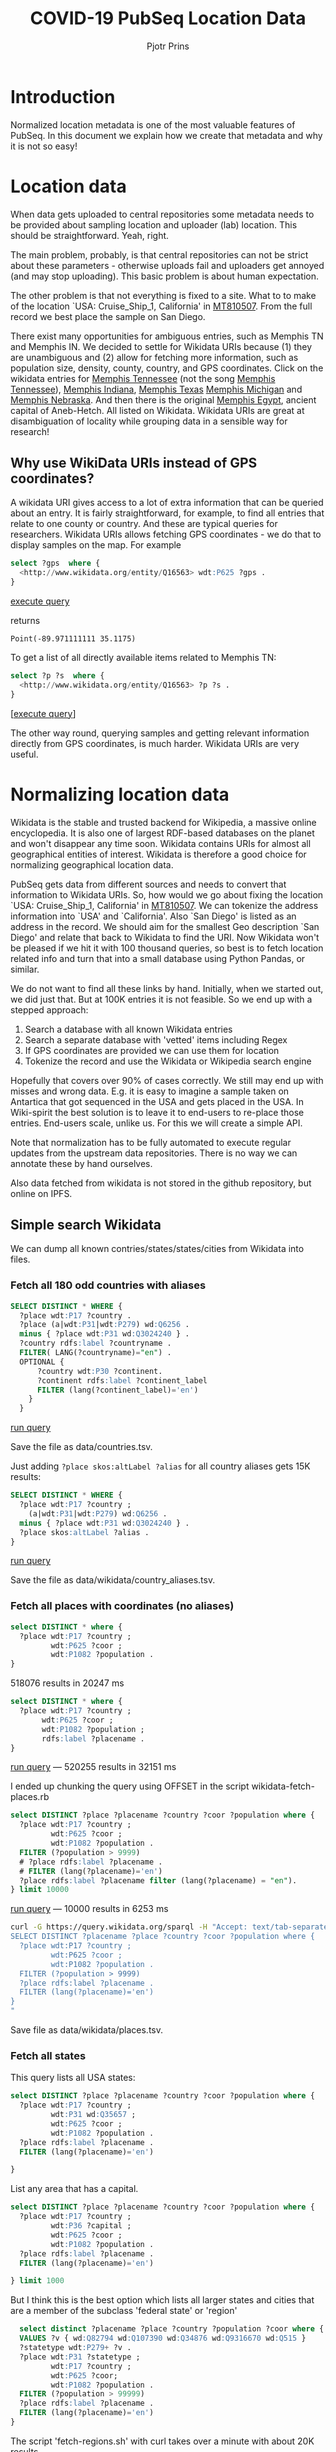 #+TITLE: COVID-19 PubSeq Location Data
#+AUTHOR: Pjotr Prins
# C-c C-e h h   publish
# C-c !         insert date (use . for active agenda, C-u C-c ! for date, C-u C-c . for time)
# C-c C-t       task rotate

#+HTML_HEAD: <link rel="Blog stylesheet" type="text/css" href="blog.css" />
#+OPTIONS: ^:nil

* Introduction

Normalized location metadata is one of the most valuable features of
PubSeq. In this document we explain how we create that metadata and
why it is not so easy!

* Table of Contents                                                     :TOC:noexport:
 - [[#introduction][Introduction]]
 - [[#location-data][Location data]]
   - [[#why-use-wikidata-uris-instead-of-gps-coordinates][Why use WikiData URIs instead of GPS coordinates?]]
 - [[#normalizing-location-data][Normalizing location data]]
   - [[#simple-search-wikidata][Simple search Wikidata]]
   - [[#start-normalizing-geo-location][Start normalizing geo-location]]
   - [[#regex-search-known-items][RegEx search known items]]
   - [[#fuzzy-search-wikidata][Fuzzy search Wikidata]]
 - [[#shape-expressions-shex-and-validation][Shape expressions (ShEx) and validation]]
 - [[#missing-data][Missing data]]

* Location data

When data gets uploaded to central repositories some metadata needs to
be provided about sampling location and uploader (lab) location. This
should be straightforward. Yeah, right.

The main problem, probably, is that central repositories can not be
strict about these parameters - otherwise uploads fail and uploaders
get annoyed (and may stop uploading). This basic problem is about
human expectation.

The other problem is that not everything is fixed to a site. What to
to make of the location `USA: Cruise_Ship_1, California' in [[https://www.ncbi.nlm.nih.gov/nuccore/MT810507][MT810507]].
From the full record we best place the sample on San Diego.

There exist many opportunities for ambiguous entries, such as Memphis
TN and Memphis IN. We decided to settle for Wikidata URIs because (1)
they are unambiguous and (2) allow for fetching more information, such
as population size, density, county, country, and GPS
coordinates. Click on the wikidata entries for [[http://www.wikidata.org/entity/Q16563][Memphis Tennessee]] (not
the song [[https://www.wikidata.org/wiki/Q2447864][Memphis Tennessee]]), [[https://www.wikidata.org/wiki/Q2699142][Memphis Indiana]], [[https://www.wikidata.org/wiki/Q979971][Memphis Texas]] [[https://www.wikidata.org/wiki/Q1890251][Memphis
Michigan]] and [[https://www.wikidata.org/wiki/Q3289795][Memphis Nebraska]]. And then there is the original [[https://www.wikidata.org/wiki/Q5715][Memphis
Egypt]], ancient capital of Aneb-Hetch. All listed on Wikidata. Wikidata
URIs are great at disambiguation of locality while grouping data in a
sensible way for research!

** Why use WikiData URIs instead of GPS coordinates?

A wikidata URI gives access to a lot of extra information that can be
queried about an entry. It is fairly straightforward, for example, to
find all entries that relate to one county or country. And these are
typical queries for researchers. Wikidata URIs allows fetching GPS
coordinates - we do that to display samples on the map. For example

#+begin_src sql
select ?gps  where {
  <http://www.wikidata.org/entity/Q16563> wdt:P625 ?gps .
}
#+end_src
[[https://query.wikidata.org/#select%20%3Fgps%20%20where%20%7B%0A%20%20%3Chttp%3A%2F%2Fwww.wikidata.org%2Fentity%2FQ16563%3E%20wdt%3AP625%20%3Fgps%20.%0A%7D][execute query]]

returns

: Point(-89.971111111 35.1175)

To get a list of all directly available items related to Memphis TN:

#+begin_src sql
select ?p ?s  where {
  <http://www.wikidata.org/entity/Q16563> ?p ?s .
}
#+end_src
[[[https://query.wikidata.org/#select%20%3Fp%20%3Fgps%20where%20%7B%0A%3Chttp%3A%2F%2Fwww.wikidata.org%2Fentity%2FQ2447864%3E%20%3Fp%20%3Fgps%20.%0A%20%20%20%20%20%20%20%20%20%20%20%20%20%20%20%20%20%20%20%20%20%20%20%20%20%7D][execute query]]]

The other way round, querying samples and getting relevant information
directly from GPS coordinates, is much harder. Wikidata URIs are very
useful.

* Normalizing location data

Wikidata is the stable and trusted backend for Wikipedia, a massive
online encyclopedia. It is also one of largest RDF-based databases on the
planet and won't disappear any time soon. Wikidata contains URIs for
almost all geographical entities of interest. Wikidata is therefore a
good choice for normalizing geographical location data.

PubSeq gets data from different sources and needs to convert that
information to Wikidata URIs. So, how would we go about fixing the
location `USA: Cruise_Ship_1, California' in [[https://www.ncbi.nlm.nih.gov/nuccore/MT810507][MT810507]]. We can tokenize
the address information into `USA' and `California'. Also `San Diego'
is listed as an address in the record. We should aim for the smallest
Geo description `San Diego' and relate that back to Wikidata to find
the URI. Now Wikidata won't be pleased if we hit it with 100 thousand
queries, so best is to fetch location related info and turn that into
a small database using Python Pandas, or similar.

We do not want to find all these links by hand. Initially, when we started out,
we did just that. But at 100K entries it is not feasible. So we end up
with a stepped approach:

1. Search a database with all known Wikidata entries
2. Search a separate database with 'vetted' items including Regex
3. If GPS coordinates are provided we can use them for location
4. Tokenize the record and use the Wikidata or Wikipedia search engine

Hopefully that covers over 90% of cases correctly.  We still may end
up with misses and wrong data. E.g. it is easy to imagine a sample
taken on Antartica that got sequenced in the USA and gets placed in
the USA. In Wiki-spirit the best solution is to leave it to end-users
to re-place those entries. End-users scale, unlike us. For this we
will create a simple API.

Note that normalization has to be fully automated to execute regular
updates from the upstream data repositories. There is no way we can
annotate these by hand ourselves.

Also data fetched from wikidata is not stored in the github
repository, but online on IPFS.

** Simple search Wikidata

We can dump all known contries/states/states/cities from Wikidata into
files.

*** Fetch all 180 odd countries with aliases

#+begin_src sql
  SELECT DISTINCT * WHERE {
    ?place wdt:P17 ?country .
    ?place (a|wdt:P31|wdt:P279) wd:Q6256 .
    minus { ?place wdt:P31 wd:Q3024240 } .
    ?country rdfs:label ?countryname .
    FILTER( LANG(?countryname)="en") .
    OPTIONAL {
        ?country wdt:P30 ?continent.
        ?continent rdfs:label ?continent_label
        FILTER (lang(?continent_label)='en')
      }
    }
#+end_src

[[https://query.wikidata.org/#%0A%20%20SELECT%20DISTINCT%20%2a%20WHERE%20%7B%0A%20%20%20%20%3Fplace%20wdt%3AP17%20%3Fcountry%20.%0A%20%20%20%20%3Fplace%20%28a%7Cwdt%3AP31%7Cwdt%3AP279%29%20wd%3AQ6256%20.%0A%20%20%20%20minus%20%7B%20%3Fplace%20wdt%3AP31%20wd%3AQ3024240%20%7D%20.%0A%20%20%20%20%3Fcountry%20rdfs%3Alabel%20%3Fcountryname%20.%0A%20%20%20%20FILTER%28%20LANG%28%3Fcountryname%29%3D%22en%22%29%20.%0A%20%20%20%20OPTIONAL%20%7B%0A%20%20%20%20%20%20%20%20%3Fcountry%20wdt%3AP30%20%3Fcontinent.%0A%20%20%20%20%20%20%20%20%3Fcontinent%20rdfs%3Alabel%20%3Fcontinent_label%0A%20%20%20%20%20%20%20%20FILTER%20%28lang%28%3Fcontinent_label%29%3D%27en%27%29%0A%20%20%20%20%20%20%7D%0A%20%20%20%20%7D%0A][run query]]

Save the file as data/countries.tsv.

Just adding =?place skos:altLabel ?alias= for all country aliases
gets 15K results:

#+begin_src sql
  SELECT DISTINCT * WHERE {
    ?place wdt:P17 ?country ;
      (a|wdt:P31|wdt:P279) wd:Q6256 .
    minus { ?place wdt:P31 wd:Q3024240 } .
    ?place skos:altLabel ?alias .
  }
#+end_src

[[https://query.wikidata.org/#%20%20SELECT%20DISTINCT%20%2a%20WHERE%20%7B%0A%20%20%20%20%3Fplace%20wdt%3AP17%20%3Fcountry%20%3B%0A%20%20%20%20%20%20%28a%7Cwdt%3AP31%7Cwdt%3AP279%29%20wd%3AQ6256%20.%0A%20%20%20%20minus%20%7B%20%3Fplace%20wdt%3AP31%20wd%3AQ3024240%20%7D%20.%0A%20%20%20%20%3Fplace%20skos%3AaltLabel%20%3Falias%20.%0A%20%20%7D][run query]]

Save the file as data/wikidata/country_aliases.tsv.

*** Fetch all places with coordinates (no aliases)


#+begin_src sql
select DISTINCT * where {
  ?place wdt:P17 ?country ;
         wdt:P625 ?coor ;
         wdt:P1082 ?population .
}
#+end_src

518076 results in 20247 ms

#+begin_src sql
      select DISTINCT * where {
        ?place wdt:P17 ?country ;
             wdt:P625 ?coor ;
             wdt:P1082 ?population ;
             rdfs:label ?placename .
      }
    #+end_src

[[https://query.wikidata.org/#select%20%2a%20where%20%7B%0A%20%20%3Fplace%20wdt%3AP625%20%3Fcoor%20%3B%0A%20%20%20%20%20%20%20%20%20wdt%3AP17%20%3Fcountry%20.%0A%20%20minus%20%7B%20%3Fplace%20wdt%3AP31%20wd%3AQ3024240%20%7D%20.%0A%20%20%3Fplace%20wdt%3AP1082%20%3Fpopulation%20.%20%20%0A%7D%0A%0A][run query]] --- 520255 results in 32151 ms

I ended up chunking the query using OFFSET in the script wikidata-fetch-places.rb

#+begin_src sql
  select DISTINCT ?place ?placename ?country ?coor ?population where {
    ?place wdt:P17 ?country ;
           wdt:P625 ?coor ;
           wdt:P1082 ?population .
    FILTER (?population > 9999)
    # ?place rdfs:label ?placename .
    # FILTER (lang(?placename)='en')
    ?place rdfs:label ?placename filter (lang(?placename) = "en").
  } limit 10000
#+end_src

[[https://query.wikidata.org/#select%20DISTINCT%20%3Fplace%20%3Fplacename%20%3Fcountry%20%3Fcoor%20%3Fpopulation%20where%20%7B%0A%20%20%3Fplace%20wdt%3AP17%20%3Fcountry%20%3B%0A%20%20%20%20%20%20%20%20%20wdt%3AP625%20%3Fcoor%20%3B%0A%20%20%20%20%20%20%20%20%20wdt%3AP1082%20%3Fpopulation%20.%0A%20%20FILTER%20%28%3Fpopulation%20%3E%209999%29%0A%20%20%3Fplace%20rdfs%3Alabel%20%3Fplacename%20.%20%20%0A%20%20FILTER%20%28lang%28%3Fplacename%29%3D%27en%27%29%20%20%0A%7D%20limit%2010000%0A][run query]] --- 10000 results in 6253 ms

#+begin_src sh
curl -G https://query.wikidata.org/sparql -H "Accept: text/tab-separated-values; charset=utf-8" --data-urlencode query="
SELECT DISTINCT ?placename ?place ?country ?coor ?population where {
  ?place wdt:P17 ?country ;
         wdt:P625 ?coor ;
         wdt:P1082 ?population .
  FILTER (?population > 9999)
  ?place rdfs:label ?placename .
  FILTER (lang(?placename)='en')
}
"
#+end_src

Save file as data/wikidata/places.tsv.

*** Fetch all states

This query lists all USA states:

#+begin_src sql
select DISTINCT ?place ?placename ?country ?coor ?population where {
  ?place wdt:P17 ?country ;
         wdt:P31 wd:Q35657 ;
         wdt:P625 ?coor ;
         wdt:P1082 ?population .
  ?place rdfs:label ?placename .
  FILTER (lang(?placename)='en')

}
#+end_src

List any area that has a capital.

#+begin_src sql
select DISTINCT ?place ?placename ?country ?coor ?population where {
  ?place wdt:P17 ?country ;
         wdt:P36 ?capital ;
         wdt:P625 ?coor ;
         wdt:P1082 ?population .
  ?place rdfs:label ?placename .
  FILTER (lang(?placename)='en')

} limit 1000
#+end_src

But I think this is the best option which lists all larger states and
cities that are a member of the subclass 'federal state' or 'region'

#+begin_src sql
  select distinct ?placename ?place ?country ?population ?coor where {
  VALUES ?v { wd:Q82794 wd:Q107390 wd:Q34876 wd:Q9316670 wd:Q515 }
  ?statetype wdt:P279+ ?v .
  ?place wdt:P31 ?statetype ;
         wdt:P17 ?country ;
         wdt:P625 ?coor;
         wdt:P1082 ?population .
  FILTER (?population > 99999)
  ?place rdfs:label ?placename .
  FILTER (lang(?placename)='en')
}

  #+end_src

The script 'fetch-regions.sh' with curl takes over a minute with about
20K results.

Save file as data/wikidata/regions.csv.gz

** Start normalizing geo-location

*** Normalize by country

Now we have three data files from wikidata with place information we
can start normalizing the data we have in the records that are coming
from other sources.

The first step is to normalize by country. We take above
country_aliases file which consists of 4 fields

: place country countryname alias

and we search "collection_location": "USA: MD" and
"submitter_address": "Maryland Department of Health, 1, 1, MD 1, USA"
fields for matches. That, likely, will get the right country and we
plug in the Wikidata URI, in this case
http://www.wikidata.org/entity/Q30. If that fails we look for country
aliases from the second wikidata file.

"collection_location" gets updated to the new country URI. We also set
the "country" to the same entity at this stage. Arguably that is not
necessary - as the refined location can be queried in wikidata to
provide the country - but we are adding it as a convenience. This also
allows quick visual checks of mismatches in the JSON records.

Of course, we immediately hit snags like
"original_collection_location"=>"USA: Utah" -> "country"=>"SA" which
is South Africa instead and it meant we have to add some logic. The logic can
be found in normalize_geo.rb.

*** Normalize by state

*** Refine location

The above step should have normalized country information towards a
wikidata URI. Next we try to refine the location using the places file
downloaded earlier which has half a million records. It contains
for fields for

: place coor  country population


** RegEx search known items

Hand-filtered search

** Fuzzy search Wikidata

You wonder how Wikimedia's search box works?  Wikimedia which powers
Wikipedia and has this amazing `fuzzy' search facility called [[https://www.mediawiki.org/wiki/Wikidata_Query_Service/User_Manual/MWAPI][MWAPI]]
that can be used from Wikidata SPARQL.  The following query finds all
places named Memphis - the ~wdt:P625~ forces anything that has map GPS
coordinates(!)

#+begin_src sql
SELECT * WHERE {
    SERVICE wikibase:mwapi
            { bd:serviceParam wikibase:api "EntitySearch" .
              bd:serviceParam wikibase:endpoint "www.wikidata.org" .
              bd:serviceParam mwapi:search "memphis" .
              bd:serviceParam mwapi:language "en" .
              ?place wikibase:apiOutputItem mwapi:item .
              ?num wikibase:apiOrdinal true .
            }
    ?place wdt:P625 ?coordinates .
  }
#+end_src
[[[https://query.wikidata.org/#SELECT%20%2a%20WHERE%20%7B%0A%20%20SERVICE%20wikibase%3Amwapi%0A%20%20%20%20%20%20%20%20%20%20%7B%20bd%3AserviceParam%20wikibase%3Aapi%20%22EntitySearch%22%20.%0A%20%20%20%20%20%20%20%20%20%20%20%20bd%3AserviceParam%20wikibase%3Aendpoint%20%22www.wikidata.org%22%20.%0A%20%20%20%20%20%20%20%20%20%20%20%20bd%3AserviceParam%20mwapi%3Asearch%20%22memphis%22%20.%20bd%3AserviceParam%20mwapi%3Alanguage%20%22en%22%20.%0A%20%20%20%20%20%20%20%20%20%20%20%3Fitem%20wikibase%3AapiOutputItem%20mwapi%3Aitem%20.%20%3Fnum%20wikibase%3AapiOrdinal%20true%20.%0A%20%20%20%20%20%20%20%20%20%20%7D%0A%20%20%3Fitem%20wdt%3AP625%20%3Floc%0A%7D][run query]]]

Above query renders 15 results.
And this lists Memphis uniquely as a city:

#+begin_src sql
SELECT * WHERE {
  VALUES ?type { wd:Q1093829 } .
  SERVICE wikibase:mwapi {
      bd:serviceParam wikibase:api "Search" .
      bd:serviceParam wikibase:endpoint "www.wikidata.org" .
      bd:serviceParam mwapi:srsearch "memphis te*essee usa" .
      ?place wikibase:apiOutputItem mwapi:title .
  }
  ?place wdt:P625 ?coordinates .
  ?place wdt:P31|wdt:P279 ?type .
} limit 10
#+end_src

But this is the query that is the most flexible as long as the
city/county/country is in there. Note that subclassing should be
possible but I have not figured that out yet:

#+begin_src sql
SELECT * WHERE {
  # VALUES ?type { wd:Q1093829 wd:Q52511956 wd:Q515 wd:Q6256 wd:Q35657} .
  SERVICE wikibase:mwapi {
      bd:serviceParam wikibase:api "Search" .
      bd:serviceParam wikibase:endpoint "www.wikidata.org" .
      bd:serviceParam mwapi:srsearch "napels italie" .
      ?place wikibase:apiOutputItem mwapi:title .
  }
  ?place wdt:P625 ?coordinates .
  ?place rdfs:label ?placename .
  FILTER( LANG(?placename)="en") .
  ?place wdt:P17 ?country .
  ?place wdt:P1082 ?population .
  # ?place (a|wdt:P31|wdt:P279) ?type .
}
ORDER by DESC(?population)
LIMIT 10
#+end_src
[[[https://query.wikidata.org/#SELECT%20%2a%20WHERE%20%7B%0A%20%20%23%20VALUES%20%3Ftype%20%7B%20wd%3AQ1093829%20wd%3AQ52511956%20wd%3AQ515%20wd%3AQ6256%20wd%3AQ35657%7D%20.%0A%20%20SERVICE%20wikibase%3Amwapi%20%7B%0A%20%20%20%20%20%20bd%3AserviceParam%20wikibase%3Aapi%20%22Search%22%20.%0A%20%20%20%20%20%20bd%3AserviceParam%20wikibase%3Aendpoint%20%22www.wikidata.org%22%20.%0A%20%20%20%20%20%20bd%3AserviceParam%20mwapi%3Asrsearch%20%22napels%20italie%22%20.%0A%20%20%20%20%20%20%3Fplace%20wikibase%3AapiOutputItem%20mwapi%3Atitle%20.%0A%20%20%7D%0A%20%20%3Fplace%20wdt%3AP625%20%3Fcoordinates%20.%0A%20%20%3Fplace%20rdfs%3Alabel%20%3Fplacename%20.%0A%20%20FILTER%28%20LANG%28%3Fplacename%29%3D%22en%22%29%20.%0A%20%20%3Fplace%20wdt%3AP17%20%3Fcountry%20.%0A%20%20%3Fplace%20wdt%3AP1082%20%3Fpopulation%20.%0A%20%20%23%20%3Fplace%20%28a%7Cwdt%3AP31%7Cwdt%3AP279%29%20%3Ftype%20.%0A%7D%20%0AORDER%20by%20DESC%28%3Fpopulation%29%20%0ALIMIT%2010][run query]]]

* Shape expressions (ShEx) and validation

PubSeq uses [[http://shex.io/shex-semantics/][ShEx]] to validate RDF data (see also the [[http://shex.io/shex-primer/][primer]]). This is
particularly useful for data coming from outside. Before data gets
accepted by PubSeq it first needs to go through a ShEx validation
step.

/To be continued/

* Missing data

After normalization, the original data we maintain in a field
`original_collection_location'. If we can normalize to a Wikidata
entry URI that is stored in `collection_location'.  Otherwise it is
missing (RDF favours treating missing data as really missing data).
